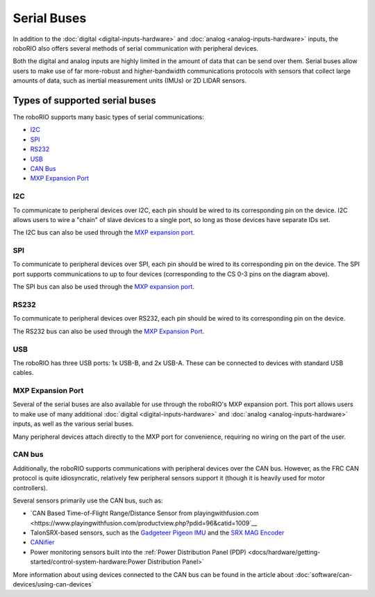 Serial Buses
============

In addition to the :doc:`digital <digital-inputs-hardware>` and :doc:`analog <analog-inputs-hardware>` inputs, the roboRIO also offers several methods of serial communication with peripheral devices.

Both the digital and analog inputs are highly limited in the amount of data that can be send over them.  Serial buses allow users to make use of far more-robust and higher-bandwidth communications protocols with sensors that collect large amounts of data, such as inertial measurement units (IMUs) or 2D LIDAR sensors.

Types of supported serial buses
-------------------------------

The roboRIO supports many basic types of serial communications:

- `I2C`_
- `SPI`_
- `RS232`_
- `USB`_
- `CAN Bus`_
- `MXP Expansion Port`_

I2C
^^^

.. image:: images/serial-buses/roborio-i2c.png
  :width: 40%
.. image:: images/serial-buses/i2c-pinout.png
  :width: 40%

To communicate to peripheral devices over I2C, each pin should be wired to its corresponding pin on the device.  I2C allows users to wire a "chain" of slave devices to a single port, so long as those devices have separate IDs set.

The I2C bus can also be used through the `MXP expansion port`_.

SPI
^^^

.. image:: images/serial-buses/roborio-spi.png
   :width: 40%
.. image:: images/serial-buses/spi-pinout.png
   :width: 40%

To communicate to peripheral devices over SPI, each pin should be wired to its corresponding pin on the device.  The SPI port supports communications to up to four devices (corresponding to the CS 0-3 pins on the diagram above).

The SPI bus can also be used through the `MXP expansion port`_.

RS232
^^^^^

.. image:: images/serial-buses/roborio-rs232.png
   :width: 40%
.. image:: images/serial-buses/rs232-pinout.png
   :width: 40%

To communicate to peripheral devices over RS232, each pin should be wired to its corresponding pin on the device.

The RS232 bus can also be used through the `MXP Expansion Port`_.

USB
^^^

.. image:: images/serial-buses/roborio-usb.png

The roboRIO has three USB ports: 1x USB-B, and 2x USB-A.  These can be connected to devices with standard USB cables.

MXP Expansion Port
^^^^^^^^^^^^^^^^^^

.. image:: images/serial-buses/roborio-mxp.png
   :width: 40%
.. image:: images/serial-buses/mxp-pinout.png
   :width: 40%

Several of the serial buses are also available for use through the roboRIO's MXP expansion port.  This port allows users to make use of many additional :doc:`digital <digital-inputs-hardware>` and :doc:`analog <analog-inputs-hardware>` inputs, as well as the various serial buses.

Many peripheral devices attach directly to the MXP port for convenience, requiring no wiring on the part of the user.

CAN bus
^^^^^^^

.. image:: images/serial-buses/can-bus-talon-srx-chain.png

Additionally, the roboRIO supports communications with peripheral devices over the CAN bus.  However, as the FRC CAN protocol is quite idiosyncratic, relatively few peripheral sensors support it (though it is heavily used for motor controllers).

Several sensors primarily use the CAN bus, such as:

- `CAN Based Time-of-Flight Range/Distance Sensor from playingwithfusion.com <https://www.playingwithfusion.com/productview.php?pdid=96&catid=1009`__
- TalonSRX-based sensors, such as the `Gadgeteer Pigeon IMU <http://www.ctr-electronics.com/sensors/gadgeteer-imu-module-pigeon.html>`__ and the `SRX MAG Encoder <http://www.ctr-electronics.com/sensors/srx-magnetic-encoder.html>`__
- `CANifier <http://www.ctr-electronics.com/control-system/can-can-canifier-driver-led-driver-gpio.html>`__
- Power monitoring sensors built into the :ref:`Power Distribution Panel (PDP) <docs/hardware/getting-started/control-system-hardware:Power Distribution Panel>`

More information about using devices connected to the CAN bus can be found in the article about :doc:`software/can-devices/using-can-devices`
